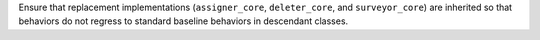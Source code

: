 Ensure that replacement implementations (``assigner_core``, ``deleter_core``,
and ``surveyor_core``) are inherited so that behaviors do not regress to
standard baseline behaviors in descendant classes.
